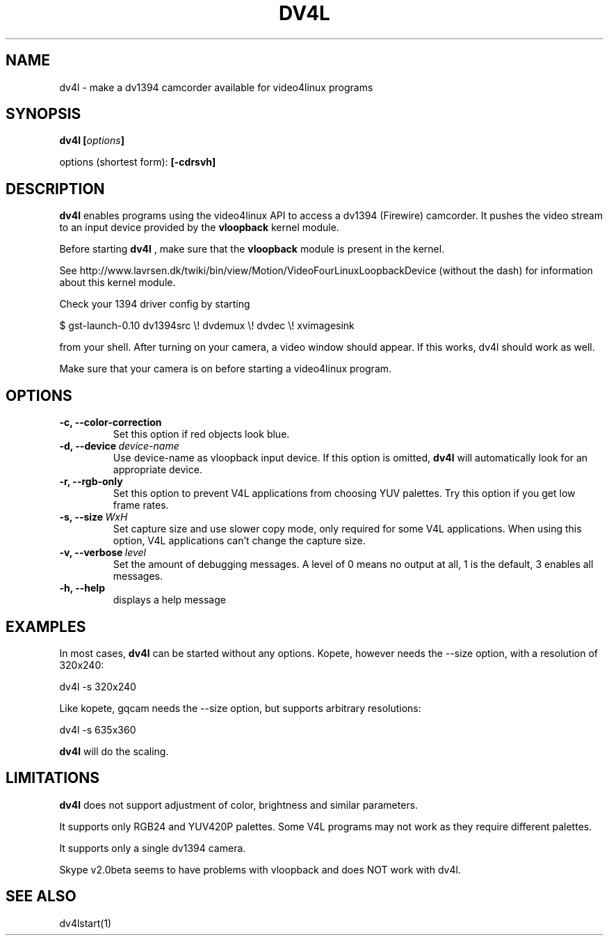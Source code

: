 .TH DV4L 1

.SH NAME
dv4l \- make a dv1394 camcorder available for video4linux programs

.SH SYNOPSIS
.BI "dv4l [" options "]"
.sp
options (shortest form):
.B [\-cdrsvh]

.SH DESCRIPTION
.B dv4l
enables programs using the video4linux API to access a dv1394
(Firewire) camcorder. It pushes the video stream to an input
device provided by the
.B vloopback
kernel module.

Before starting
.B dv4l
, make sure that the
.B vloopback
module is present in the kernel.

See
http://www.lavrsen.dk/twiki/bin/view/Motion/VideoFourLinuxLoopbackDevice
(without the dash) for information about this kernel module.

Check your 1394 driver config by starting

\ \ $ gst-launch-0.10 dv1394src \\! dvdemux \\! dvdec \\!  xvimagesink

from your shell. After turning on your camera, a video window should appear.
If this works, dv4l should work as well.

Make sure that your camera is on before starting a video4linux
program.

.SH OPTIONS
.TP
.BI "\-c, \-\-color\-correction"
Set this option if red objects look blue.
.TP
.BI "\-d, \-\-device" \ device-name
Use device-name as vloopback input device. If this option
is omitted,
.B dv4l
will automatically look for an appropriate device.
.TP
.BI "\-r, \-\-rgb\-only
Set this option to prevent V4L applications from choosing 
YUV palettes. Try this option if you get low frame rates.
.TP
.BI "\-s, \-\-size" \ WxH
Set capture size and use slower copy mode, only required for some
V4L applications. When using this option, V4L applications can't
change the capture size. 
.TP
.BI "\-v, \-\-verbose" \ level
Set the amount of debugging messages. A level of 0 means no output at all, 1
is the default, 3 enables all messages. 
.TP
.B "\-h, \-\-help"
displays a help message

.SH EXAMPLES
In most cases,
.B dv4l
can be started without any options. Kopete, however needs the --size
option, with a resolution of 320x240:

\ \ dv4l -s 320x240

Like kopete, gqcam needs the \-\-size option, but supports arbitrary
resolutions:

\ \ dv4l -s 635x360

.B dv4l
will do the scaling.

.SH LIMITATIONS
.B dv4l
does not support adjustment of color, brightness and similar parameters.

It supports only RGB24 and YUV420P palettes. Some V4L programs
may not work as they require different palettes.

It supports only a single dv1394 camera.

Skype v2.0beta seems to have problems with vloopback
and does NOT work with dv4l.

.SH SEE ALSO
dv4lstart(1)
